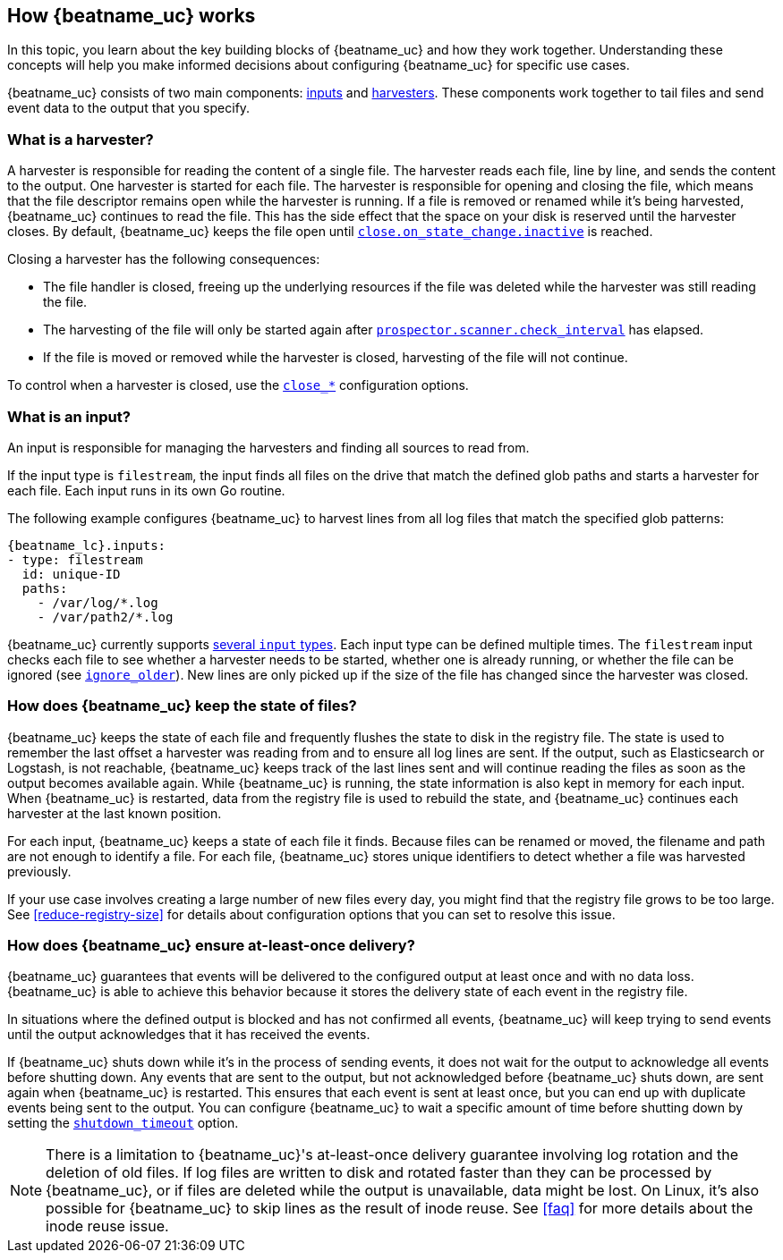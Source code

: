 [id="how-{beatname_lc}-works"]
== How {beatname_uc} works

//TODO: Make this topic more generic and move harvester-specific content to
//the topic about the filestream input

In this topic, you learn about the key building blocks of {beatname_uc} and how they work together. Understanding these concepts will help you make informed decisions about configuring {beatname_uc} for specific use cases.

{beatname_uc} consists of two main components: <<input,inputs>> and <<harvester,harvesters>>. These components work together to tail files and send event data to the output that you specify.


[float]
[[harvester]]
=== What is a harvester?

A harvester is responsible for reading the content of a single file. The harvester reads each file, line by line, and sends the content to the output. One harvester is started for each file. The harvester is responsible for opening and closing the file, which means that the file descriptor remains open while the harvester is running. If a file is removed or renamed while it's being harvested, {beatname_uc} continues to read the file. This has the side effect that the space on your disk is reserved until the harvester closes. By default, {beatname_uc} keeps the file open until <<{beatname_lc}-input-filestream-close-inactive,`close.on_state_change.inactive`>> is reached.

Closing a harvester has the following consequences:

* The file handler is closed, freeing up the underlying resources if the file was deleted while the harvester was still reading the file.
* The harvesting of the file will only be started again after <<{beatname_lc}-input-filestream-scan-frequency,`prospector.scanner.check_interval`>> has elapsed.
* If the file is moved or removed while the harvester is closed, harvesting of the file will not continue.

To control when a harvester is closed, use the <<{beatname_lc}-input-filestream-close-options,`close_*`>> configuration options.

[float]
[[input]]
=== What is an input?

An input is responsible for managing the harvesters and finding all sources to read from.

If the input type is `filestream`, the input finds all files on the drive that match the defined glob paths and starts a harvester for each file. Each input runs in its own Go routine.

The following example configures {beatname_uc} to harvest lines from all log files that match the specified glob patterns:

["source","yaml",subs="attributes"]
-------------------------------------------------------------------------------------
{beatname_lc}.inputs:
- type: filestream
  id: unique-ID
  paths:
    - /var/log/*.log
    - /var/path2/*.log
-------------------------------------------------------------------------------------

{beatname_uc} currently supports <<{beatname_lc}-input-types,several `input` types>>. Each input type can be defined multiple times. The `filestream` input checks each file to see whether a harvester needs to be started, whether one is already running, or whether the file can be ignored (see <<{beatname_lc}-input-filestream-ignore-older,`ignore_older`>>). New lines are only picked up if the size of the file has changed since the harvester was closed.

[float]
=== How does {beatname_uc} keep the state of files?

{beatname_uc} keeps the state of each file and frequently flushes the state to disk in the registry file. The state is used to remember the last offset a harvester was reading from and to ensure all log lines are sent. If the output, such as Elasticsearch or Logstash, is not reachable, {beatname_uc} keeps track of the last lines sent and will continue reading the files as soon as the output becomes available again. While {beatname_uc} is running, the state information is also kept in memory for each input. When {beatname_uc} is restarted, data from the registry file is used to rebuild the state, and {beatname_uc} continues each harvester at the last known position.

For each input, {beatname_uc} keeps a state of each file it finds. Because files can be renamed or moved, the filename and path are not enough to identify a file. For each file, {beatname_uc} stores unique identifiers to detect whether a file was harvested previously.

If your use case involves creating a large number of new files every day, you might find that the registry file grows to be too large. See <<reduce-registry-size>> for details about configuration options that you can set to resolve this issue.

[float]
[[at-least-once-delivery]]
=== How does {beatname_uc} ensure at-least-once delivery?

{beatname_uc} guarantees that events will be delivered to the configured output at
least once and with no data loss. {beatname_uc} is able to achieve this behavior
because it stores the delivery state of each event in the registry file.

In situations where the defined output is blocked and has not confirmed all
events, {beatname_uc} will keep trying to send events until the output acknowledges
that it has received the events.

If {beatname_uc} shuts down while it's in the process of sending events, it does not
wait for the output to acknowledge all events before shutting down. Any events
that are sent to the output, but not acknowledged before {beatname_uc} shuts down,
are sent again when {beatname_uc} is restarted. This ensures that each event is sent
at least once, but you can end up with duplicate events being sent to the
output. You can configure {beatname_uc} to wait a specific amount of time before
shutting down by setting the <<shutdown-timeout,`shutdown_timeout`>> option.

NOTE: There is a limitation to {beatname_uc}'s at-least-once delivery guarantee
involving log rotation and the deletion of old files. If log files are written
to disk and rotated faster than they can be processed by {beatname_uc}, or if files
are deleted while the output is unavailable, data might be lost. On Linux, it's
also possible for {beatname_uc} to skip lines as the result of inode reuse. See
<<faq>> for more details about the inode reuse issue.
